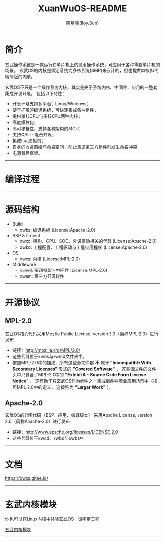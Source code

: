 #+STARTUP: overview
#+STARTUP: content
#+STARTUP: showall
#+STARTUP: showeverything
#+TITLE: XuanWuOS-README
#+AUTHOR: 隐星魂(Roy.Sun)
#+EMAIL: roy.sun@starsoul.tech
#+DATE:
#+LANGUAGE: zh-CN
#+OPTIONS: ^:{}
#+OPTIONS: title:nil
#+OPTIONS: toc:nil

* 简介

玄武操作系统是一款运行在单片机上的通用操作系统，可应用于各种需要单片机的场景。
玄武OS的内核是假定系统为多核系统(SMP)来设计的，但也提供单核(UP)精简版的内核。

玄武OS不只是一个操作系统内核，其实是关于系统内核、中间件、应用的一整套集成开发环境。
包括以下特性：

+ 开发环境支持多平台：Linux/Windows；
+ 便于扩展的编译系统，可快速集成各种组件；
+ 提供单核CPU与多核CPU两种内核；
+ 高度模块化；
+ 高可移植性，支持各种架构的MCU；
+ 支持C/C++混合开发；
+ 集成Lua虚拟机；
+ 自身的命名前缀与命名空间，防止集成第三方组件时发生命名冲突；
+ 电源管理框架。

--------

* 编译过程

#+CAPTION:玄武OS编译过程
#+ATTR_LATEX: :float nil :width \textwidth :options scale=1
#+ATTR_ODT: :scale 1
#+ATTR_HTML: :width 70%
[[file:xwrs/figure/xwos-build-proc.gif]]

--------

* 源码结构

#+CAPTION:玄武OS架构图
#+ATTR_LATEX: :float nil :width \textwidth :options scale=1
#+ATTR_ODT: :scale 1
#+ATTR_HTML: :width 70%
[[file:xwrs/figure/xwos-arch.png]]

+ Build
  - xwbs: 编译系统 (License:Apache-2.0)
+ BSP & Project
  - xwcd: 架构、CPU、SOC、外设驱动相关的代码 (License:Apache-2.0)
  - xwbd: 工程配置、工程驱动与工程应用程序 (License:Apache-2.0)
+ OS
  - xwos: 内核 (License:MPL-2.0)
+ Middleware
  - xwmd: 驱动框架与中间件 (License:MPL-2.0)
  - xwem: 第三方开源软件

--------

* 开源协议

** MPL-2.0

玄武OS核心代码采用Mozilla Public License, version 2.0（简称MPL-2.0）进行发布：
+ 链接：[[http://mozilla.org/MPL/2.0/][http://mozilla.org/MPL/2.0/]]
+ 这些代码位于xwos与xwmd文件夹中。
+ 按照MPL-2.0中的描述，所有这些源文件都 *不* 属于
  *"Incompatible With Secondary Licenses"* 形式的 *"Covered Software"* ，
  这些源文件的文件头中只包含了MPL-2.0中的
  *"Exhibit A - Source Code Form License Notice"* 。
  这有助于将玄武OS作为组件之一集成到各种商业应用场景中（按照MPL-2.0中的定义，
  这被称为 *"Larger Work"* ）。

** Apache-2.0

玄武OS的外围代码（BSP、应用、编译脚本）
采用Apache License, version 2.0（简称Apache-2.0）进行发布：
+ 链接：[[http://www.apache.org/licenses/LICENSE-2.0][http://www.apache.org/licenses/LICENSE-2.0]]
+ 这些代码位于xwcd、xwbd与xwbs中。

--------

* 文档

[[https://xwos.gitee.io/][https://xwos.gitee.io/]]

--------

* 玄武内核模块

你也可以在Linux内核中体验玄武OS，请移步工程

[[https://gitee.com/starsoul/XuanWuKO][玄武内核模块]]

--------
